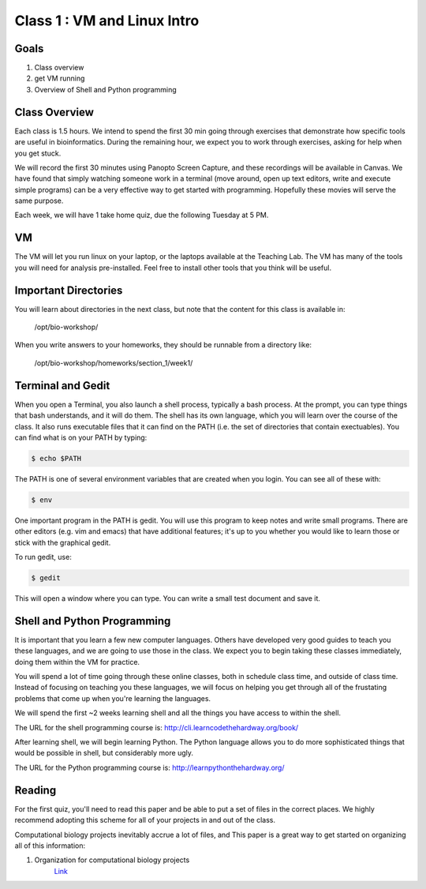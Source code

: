 Class 1 : VM and Linux Intro
=====================================

Goals
-----
1. Class overview
2. get VM running
3. Overview of Shell and Python programming


Class Overview
--------------
Each class is 1.5 hours. We intend to spend the first 30 min going
through exercises that demonstrate how specific tools are useful 
in bioinformatics. During the remaining hour, we expect you to work
through exercises, asking for help when you get stuck. 

We will record the first 30 minutes using Panopto Screen Capture, and
these recordings will be available in Canvas. We have found that simply
watching someone work in a terminal (move around, open up text editors,
write and execute simple programs) can be a very effective way to get
started with programming. Hopefully these movies will serve the same
purpose.

Each week, we will have 1 take home quiz, due the following Tuesday at 5
PM. 

VM
--
The VM will let you run linux on your laptop, or the laptops available at
the Teaching Lab. The VM has many of the tools you will need for analysis
pre-installed. Feel free to install other tools that you think will be
useful.

Important Directories
---------------------
You will learn about directories in the next class, but note that the
content for this class is available in:

    /opt/bio-workshop/

When you write answers to your homeworks, they should be runnable from
a directory like:

   /opt/bio-workshop/homeworks/section_1/week1/

Terminal and Gedit
------------------
When you open a Terminal, you also launch a shell process, typically
a bash process. At the prompt, you can type things that bash understands,
and it will do them. The shell has its own language, which you will learn
over the course of the class. It also runs executable files that it can
find on the PATH (i.e. the set of directories that contain exectuables).
You can find what is on your PATH by typing:

.. code-block:: bash
   
   $ echo $PATH

The PATH is one of several environment variables that are created when you
login. You can see all of these with: 

.. code-block:: bash
   
   $ env

One important program in the PATH is gedit. You will use this program to
keep notes and write small programs. There are other editors (e.g. vim and
emacs) that have additional features; it's up to you whether you would
like to learn those or stick with the graphical gedit.

To run gedit, use:

.. code-block:: bash
   
   $ gedit

This will open a window where you can type. You can write a small test
document and save it.

Shell and Python Programming
----------------------------
It is important that you learn a few new computer languages. Others have
developed very good guides to teach you these languages, and we are going
to use those in the class. We expect you to begin taking these classes
immediately, doing them within the VM for practice.

You will spend a lot of time going through these online classes, both in
schedule class time, and outside of class time. Instead of focusing on
teaching you these languages, we will focus on helping you get through all
of the frustating problems that come up when you're learning the languages.

We will spend the first ~2 weeks learning shell and all the things you have
access to within the shell.

The URL for the shell programming course is:
http://cli.learncodethehardway.org/book/

After learning shell, we will begin learning Python. The Python language
allows you to do more sophisticated things that would be possible in
shell, but considerably more ugly.

The URL for the Python programming course is:
http://learnpythonthehardway.org/

Reading
-------
For the first quiz, you'll need to read this paper and be able to put
a set of files in the correct places. We highly recommend adopting this
scheme for all of your projects in and out of the class.

Computational biology projects inevitably accrue a lot of files, and 
This paper is a great way to get started on organizing all of this
information:

1. Organization for computational biology projects
    `Link <http://dx.plos.org/10.1371/journal.pcbi.1000424>`_

